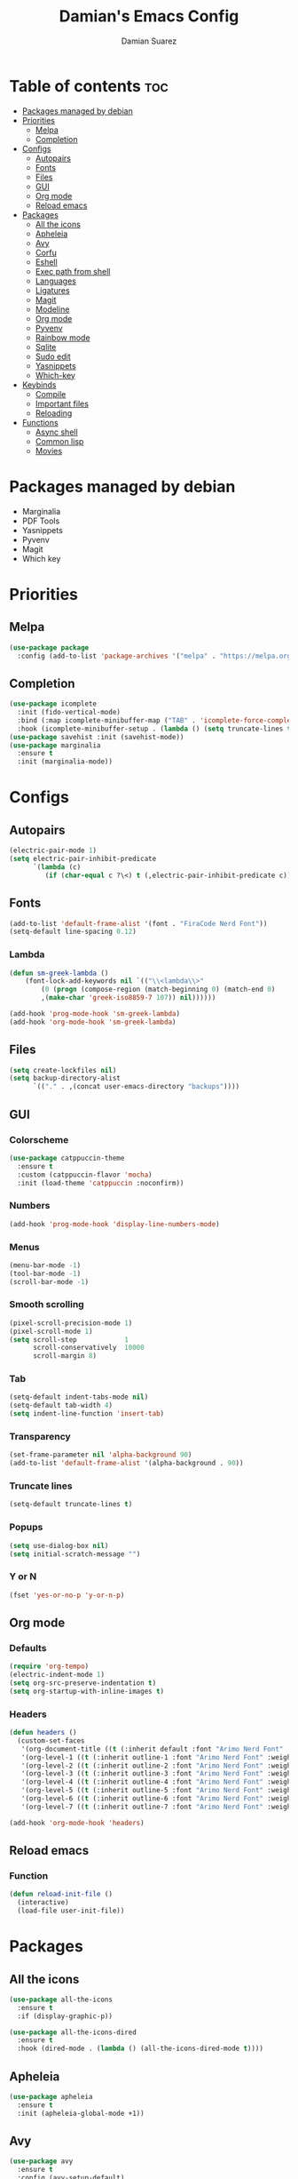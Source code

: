 #+title: Damian's Emacs Config
#+author: Damian Suarez
#+property: header-args :results value silent

* Table of contents :toc:
- [[#packages-managed-by-debian][Packages managed by debian]]
- [[#priorities][Priorities]]
  - [[#melpa][Melpa]]
  - [[#completion][Completion]]
- [[#configs][Configs]]
  - [[#autopairs][Autopairs]]
  - [[#fonts][Fonts]]
  - [[#files][Files]]
  - [[#gui][GUI]]
  - [[#org-mode][Org mode]]
  - [[#reload-emacs][Reload emacs]]
- [[#packages][Packages]]
  - [[#all-the-icons][All the icons]]
  - [[#apheleia][Apheleia]]
  - [[#avy][Avy]]
  - [[#corfu][Corfu]]
  - [[#eshell][Eshell]]
  - [[#exec-path-from-shell][Exec path from shell]]
  - [[#languages][Languages]]
  - [[#ligatures][Ligatures]]
  - [[#magit][Magit]]
  - [[#modeline][Modeline]]
  - [[#org-mode-1][Org mode]]
  - [[#pyvenv][Pyvenv]]
  - [[#rainbow-mode][Rainbow mode]]
  - [[#sqlite][Sqlite]]
  - [[#sudo-edit][Sudo edit]]
  - [[#yasnippets][Yasnippets]]
  - [[#which-key][Which-key]]
- [[#keybinds][Keybinds]]
  - [[#compile][Compile]]
  - [[#important-files][Important files]]
  - [[#reloading][Reloading]]
- [[#functions][Functions]]
  - [[#async-shell][Async shell]]
  - [[#common-lisp][Common lisp]]
  - [[#movies][Movies]]

* Packages managed by debian
- Marginalia
- PDF Tools  
- Yasnippets
- Pyvenv
- Magit
- Which key
  
* Priorities
** Melpa
#+begin_src emacs-lisp
(use-package package
  :config (add-to-list 'package-archives '("melpa" . "https://melpa.org/packages/") t))
#+end_src

** Completion
#+begin_src emacs-lisp
(use-package icomplete
  :init (fido-vertical-mode)
  :bind (:map icomplete-minibuffer-map ("TAB" . 'icomplete-force-complete))
  :hook (icomplete-minibuffer-setup . (lambda () (setq truncate-lines t))))
(use-package savehist :init (savehist-mode))
(use-package marginalia
  :ensure t
  :init (marginalia-mode))
#+end_src

* Configs
** Autopairs
#+begin_src emacs-lisp
(electric-pair-mode 1)
(setq electric-pair-inhibit-predicate
      `(lambda (c)
         (if (char-equal c ?\<) t (,electric-pair-inhibit-predicate c))))
#+end_src

** Fonts
#+begin_src emacs-lisp
(add-to-list 'default-frame-alist '(font . "FiraCode Nerd Font"))
(setq-default line-spacing 0.12)
#+end_src
*** Lambda
#+begin_src emacs-lisp
(defun sm-greek-lambda ()
    (font-lock-add-keywords nil `(("\\<lambda\\>"
        (0 (progn (compose-region (match-beginning 0) (match-end 0)
        ,(make-char 'greek-iso8859-7 107)) nil))))))

(add-hook 'prog-mode-hook 'sm-greek-lambda)
(add-hook 'org-mode-hook 'sm-greek-lambda)
#+end_src

** Files
#+begin_src emacs-lisp
(setq create-lockfiles nil)
(setq backup-directory-alist
      `(("." . ,(concat user-emacs-directory "backups"))))
#+end_src

** GUI
*** Colorscheme
#+begin_src emacs-lisp
(use-package catppuccin-theme
  :ensure t
  :custom (catppuccin-flavor 'mocha)
  :init (load-theme 'catppuccin :noconfirm))
#+end_src

*** Numbers
#+begin_src emacs-lisp
(add-hook 'prog-mode-hook 'display-line-numbers-mode)
#+end_src

*** Menus
#+begin_src emacs-lisp
(menu-bar-mode -1)
(tool-bar-mode -1)
(scroll-bar-mode -1)
#+end_src

*** Smooth scrolling
#+begin_src emacs-lisp
(pixel-scroll-precision-mode 1)
(pixel-scroll-mode 1)
(setq scroll-step            1
      scroll-conservatively  10000
      scroll-margin 8)
#+end_src

*** Tab
#+begin_src emacs-lisp
(setq-default indent-tabs-mode nil)
(setq-default tab-width 4)
(setq indent-line-function 'insert-tab)
#+end_src

*** Transparency
#+begin_src emacs-lisp
(set-frame-parameter nil 'alpha-background 90)
(add-to-list 'default-frame-alist '(alpha-background . 90))
#+end_src

*** Truncate lines
#+begin_src emacs-lisp
(setq-default truncate-lines t)
#+end_src

*** Popups
#+begin_src emacs-lisp
(setq use-dialog-box nil)
(setq initial-scratch-message "")
#+end_src

*** Y or N
#+begin_src emacs-lisp
(fset 'yes-or-no-p 'y-or-n-p)
#+end_src

** Org mode
*** Defaults
#+begin_src emacs-lisp
(require 'org-tempo)
(electric-indent-mode 1)
(setq org-src-preserve-indentation t)
(setq org-startup-with-inline-images t)
#+end_src

*** Headers
#+begin_src emacs-lisp
(defun headers ()
  (custom-set-faces
   '(org-document-title ((t (:inherit default :font "Arimo Nerd Font" :weight bold :height 1.5))))
   '(org-level-1 ((t (:inherit outline-1 :font "Arimo Nerd Font" :weight bold :height 1.5))))
   '(org-level-2 ((t (:inherit outline-2 :font "Arimo Nerd Font" :weight bold :height 1.4))))
   '(org-level-3 ((t (:inherit outline-3 :font "Arimo Nerd Font" :weight bold :height 1.3))))
   '(org-level-4 ((t (:inherit outline-4 :font "Arimo Nerd Font" :weight bold :height 1.2))))
   '(org-level-5 ((t (:inherit outline-5 :font "Arimo Nerd Font" :weight bold :height 1.1))))
   '(org-level-6 ((t (:inherit outline-6 :font "Arimo Nerd Font" :weight bold :height 1.1))))
   '(org-level-7 ((t (:inherit outline-7 :font "Arimo Nerd Font" :weight bold :height 1.1))))))

(add-hook 'org-mode-hook 'headers)
#+end_src


** Reload emacs
*** Function
#+begin_src emacs-lisp
(defun reload-init-file ()
  (interactive)
  (load-file user-init-file))
#+end_src

* Packages
** All the icons
#+begin_src emacs-lisp
(use-package all-the-icons
  :ensure t
  :if (display-graphic-p))

(use-package all-the-icons-dired
  :ensure t
  :hook (dired-mode . (lambda () (all-the-icons-dired-mode t))))
#+end_src

** Apheleia
#+begin_src emacs-lisp
(use-package apheleia
  :ensure t
  :init (apheleia-global-mode +1))
#+end_src

** Avy
#+begin_src emacs-lisp
(use-package avy
  :ensure t
  :config (avy-setup-default)
  :bind
  ("C-:" . 'avy-goto-char)
  ("M-j" . 'avy-goto-char-timer)
  ("C-'" . 'avy-goto-char-2)
  ("M-g f" . 'avy-goto-line)
  ("M-g w" . 'avy-goto-word-1)
  ("M-g e" . 'avy-goto-word-0)
  ("C-c C-j" . 'avy-resume))
#+end_src

** Corfu
#+begin_src emacs-lisp
(use-package corfu
  :ensure t
  :custom (corfu-auto t)
  :init (global-corfu-mode))
#+end_src

** Eshell
*** Alias
#+begin_src emacs-lisp
(use-package eshell
  :config
  (defalias 'g 'magit)
  (defalias 'd 'dired)
  (defalias 'f 'find-file)
  (defalias 'gl 'magit-log)
  (defalias 'clear 'eshell/clear-scrollback)
  (defalias 'l (lambda () (eshell/ls '-la))))
#+end_src
*** Prompt
#+begin_src emacs-lisp
(setq eshell-banner-message "")
(defun shortened-path (path max-len)
  "Return a modified version of `path', replacing some components
  with single characters starting from the left to try and get
  the path down to `max-len'"
  (let* ((components (split-string (abbreviate-file-name path) "/"))
         (len (+ (1- (length components))
              (cl-reduce '+ components :key 'length)))
         (str ""))
    (while (and (> len max-len)
                (cdr components))
      (setq str (concat str (if (= 0 (length (car components)))
                                "/"
                              (string (elt (car components) 0) ?/)))
            len (- len (1- (length (car components))))
            components (cdr components)))
    (concat str (cl-reduce (lambda (a b) (concat a "/" b)) components))))

(setq eshell-prompt-function (lambda nil (concat "λ "
       (shortened-path (eshell/pwd) 40)
              (if (= (user-uid) 0) " # " " $ "))))
#+end_src

** Exec path from shell
#+begin_src emacs-lisp
(use-package exec-path-from-shell
  :ensure t
  :init
  (exec-path-from-shell-initialize))
#+end_src

** Languages
*** Common lisp
#+begin_src emacs-lisp
(use-package sly
  :ensure t
  :custom
  (inferior-lisp-program "ros -Q run")
  (split-width-threshold 0)
  (split-height-threshold nil))
#+end_src

*** Modes
#+begin_src emacs-lisp
(use-package jtsx :ensure t)
(use-package web-mode :ensure t)
(use-package lua-mode :ensure t)
(use-package php-mode :ensure t)
(use-package emmet-mode
  :ensure t
  :hook web-mode tsx-ts-mode js-mode)
(use-package treesit-auto
  :ensure t
  :config
  (global-treesit-auto-mode))
#+end_src

** Ligatures
#+begin_src emacs-lisp
(use-package ligature
  :ensure t
  :config  
  (ligature-set-ligatures 'prog-mode '("|||>" "<|||" "<==>" "<!--" "####" "~~>" "***" "||=" "||>"
                                       ":::" "::=" "=:=" "===" "==>" "=!=" "=>>" "=<<" "=/=" "!=="
                                       "!!." ">=>" ">>=" ">>>" ">>-" ">->" "->>" "-->" "---" "-<<"
                                       "<~~" "<~>" "<*>" "<||" "<|>" "<$>" "<==" "<=>" "<=<" "<->"
                                       "<--" "<-<" "<<=" "<<-" "<<<" "<+>" "</>" "###" "#_(" "..<"
                                       "..." "+++" "/==" "///" "_|_" "www" "&&" "^=" "~~" "~@" "~="
                                       "~>" "~-" "**" "*>" "*/" "||" "|}" "|]" "|=" "|>" "|-" "{|"
                                       "[|" "]#" "::" ":=" ":>" ":<" "$>" "==" "=>" "!=" "!!" ">:"
                                       ">=" ">>" ">-" "-~" "-|" "->" "--" "-<" "<~" "<*" "<|" "<:"
                                       "<$" "<=" "<>" "<-" "<<" "<+" "</" "#{" "#[" "#:" "#=" "#!"
                                       "##" "#(" "#?" "#_" "%%" ".=" ".-" ".." ".?" "+>" "++" "?:"
                                       "?=" "?." "??" ";;" "/*" "/=" "/>" "//" "__" "~~" "(*" "*)"
                                       "\\\\" "://"))
  :init
  (global-ligature-mode t))
#+end_src

** Magit
#+begin_src emacs-lisp
(use-package magit
  :ensure t
  :custom (magit-display-buffer-function #'magit-display-buffer-fullframe-status-v1)
  :config (advice-add #'project-vc-dir :override #'magit))
#+end_src

** Modeline
#+begin_src emacs-lisp
(use-package doom-modeline
  :ensure t
  :init (doom-modeline-mode 1))
#+end_src

** Org mode
*** Auto tangle
#+begin_src emacs-lisp
(use-package org-auto-tangle
  :ensure t
  :defer t
  :hook (org-mode . org-auto-tangle-mode))
#+end_src

*** Table of contents
#+begin_src emacs-lisp
(use-package toc-org
  :ensure t
  :commands toc-org-enable
  :hook (org-mode . toc-org-enable))
#+end_src

*** Modern
#+begin_src emacs-lisp
(use-package org-modern
  :ensure t
  :init (global-org-modern-mode)
  :custom (org-modern-star 'replace))
#+end_src

** Pyvenv
#+begin_src emacs-lisp
(use-package pyvenv :ensure t)
#+end_src

** Rainbow mode
*** Rainbow
#+begin_src emacs-lisp
(use-package rainbow-mode
  :ensure t
  :hook org-mode prog-mode)
#+end_src

*** Delimiters
#+begin_src emacs-lisp
(use-package rainbow-delimiters
  :ensure t
  :hook prog-mode org-mode)
#+end_src

** Sqlite
#+begin_src emacs-lisp
(use-package sqlite-mode-extras
  :ensure t
  :bind (:map sqlite-mode-map
         ("n" . next-line)
         ("p" . previous-line)
         ("<backtab>" . sqlite-mode-extras-backtab-dwim)
         ("<tab>" . sqlite-mode-extras-tab-dwim)
         ("RET" . sqlite-mode-extras-ret-dwim)))

#+end_src

** Sudo edit
#+begin_src emacs-lisp
(use-package sudo-edit :ensure t)
#+end_src


** Yasnippets
#+begin_src emacs-lisp
(use-package yasnippet :ensure t)
(use-package yasnippet-snippets
  :ensure t
  :after yasnippet
  :config (yas-global-mode t)
  :custom (yas-snippets-dirs '("~/.config/emacs/elpaca/builds/yasnippet-snippets/")))
#+end_src

** Which-key
#+begin_src emacs-lisp
(use-package which-key
  :ensure t
  :init (which-key-mode))
#+end_src

* Keybinds
** Compile
#+begin_src emacs-lisp
(keymap-global-set "C-c c c" 'compile)
(keymap-global-set "C-c c r" 'recompile)
#+end_src

** Important files
*** Config files
#+begin_src emacs-lisp
(keymap-global-set "C-c o c" '(lambda () (interactive) (find-file "~/dots/.config/emacs/config.org")))
(keymap-global-set "C-c o s" '(lambda () (interactive) (find-file "~/dots/.config/sway/README.org")))
(which-key-add-key-based-replacements
  "C-c o c" "Open Emacs Config"
  "C-c o s" "Open Sway Config")
#+end_src

*** Agenda
#+begin_src emacs-lisp
(keymap-global-set "C-c f a" '(lambda () (interactive) (find-file "~/Agenda/Agenda.org")))
(keymap-global-set "C-c f e" '(lambda () (interactive) (find-file "~/Agenda/elfeed.org")))
(keymap-global-set "C-c a" 'org-agenda)
(which-key-add-key-based-replacements
  "C-c f a" "Open Agenda"
  "C-c f e" "Open Elfeed Feeds")
#+end_src

** Reloading
#+begin_src emacs-lisp
(keymap-global-set "C-c r r" 'reload-init-file)
#+end_src

* Functions
** Async shell
#+begin_src emacs-lisp
(defun async-shell-command-no-window (command)
  (interactive)
  (let ((display-buffer-alist
        (list
         (cons
          "\\*Async Shell Command\\*.*"
          (cons #'display-buffer-no-window nil)))))
    (async-shell-command
     command)))
#+end_src

** Common lisp
#+begin_src emacs-lisp
(defun lisp-script ()
  "Start a Roswell script"
  (interactive)
  (let ((script-name (read-string "Script name: ")))
    (shell-command (format "ros init %s" script-name))))
#+end_src

** Movies
#+begin_src emacs-lisp
(setq video-player "swayhide mpv ")

(defun scream ()
  "Play the Scream movie"
  (interactive)
  (async-shell-command-no-window
   (concat video-player
	   (shell-quote-argument
	    (expand-file-name "~/mov/Scream (1996)/")))))

(defun watch-movie ()
  "Select a movie to watch"
  (interactive)
  (let* ((movies (directory-files "~/mov/"))
	 (movie (completing-read "Movie: " (cddr movies)))
	 (path (shell-quote-argument (expand-file-name (concat "~/Movies/" movie)))))
    (async-shell-command-no-window
     (concat video-player path))))
#+end_src
